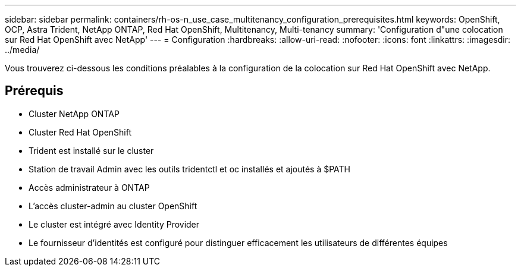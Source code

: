 ---
sidebar: sidebar 
permalink: containers/rh-os-n_use_case_multitenancy_configuration_prerequisites.html 
keywords: OpenShift, OCP, Astra Trident, NetApp ONTAP, Red Hat OpenShift, Multitenancy, Multi-tenancy 
summary: 'Configuration d"une colocation sur Red Hat OpenShift avec NetApp' 
---
= Configuration
:hardbreaks:
:allow-uri-read: 
:nofooter: 
:icons: font
:linkattrs: 
:imagesdir: ../media/


[role="lead"]
Vous trouverez ci-dessous les conditions préalables à la configuration de la colocation sur Red Hat OpenShift avec NetApp.



== Prérequis

* Cluster NetApp ONTAP
* Cluster Red Hat OpenShift
* Trident est installé sur le cluster
* Station de travail Admin avec les outils tridentctl et oc installés et ajoutés à $PATH
* Accès administrateur à ONTAP
* L'accès cluster-admin au cluster OpenShift
* Le cluster est intégré avec Identity Provider
* Le fournisseur d'identités est configuré pour distinguer efficacement les utilisateurs de différentes équipes

